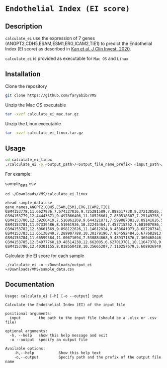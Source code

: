 * =Endothelial Index (EI score)=

** Description

=calculate_ei= use the expression of 7 genes (ANGPT2,CDH5,ESAM,ESM1,ERG,ICAM2,TIE1) to predict the Endothelial Index (EI score) as described in [[https://doi.org/10.1172/JCI136655][Kan et al. J Clin Invest. 2020]].

=calculate_ei= is provided as executable for =Mac OS= and =Linux=

** Installation

Clone the repository

#+BEGIN_SRC sh
git clone https://github.com/faryabib/VMS

#+END_SRC

Unzip the Mac OS executable

#+BEGIN_SRC sh
tar -xvzf calculate_ei_mac.tar.gz
#+END_SRC

Unzip the Linux executable

#+BEGIN_SRC sh
tar -xvzf calculate_ei_linux.tar.gz
#+END_SRC


** Usage

#+BEGIN_SRC sh
cd calculate_ei_linux
./calculate_ei -o <output_path>/<output_file_name_prefix> <input_path>/<input_file.csv>
#+END_SRC

For example:

sample_data.csv

#+BEGIN_EXAMPLE
cd ~/Downloads/VMS/calculate_ei_linux

>head sample_data.csv
gene_names,ANGPT2,CDH5,ESAM,ESM1,ERG,ICAM2,TIE1
GSM4153778,11.6627936,7.574327036,9.725281589,7.888517738,9.372130505,7.69417231,11.21008336
GSM4153779,12.44443671,9.497866406,11.18526661,7.850518607,7.25149758,9.081058762,11.92972628
GSM4153780,12.39260419,7.516861269,9.644321871,7.599887081,8.89141826,5.610776214,11.34552363
GSM4153781,11.97339486,8.51061936,10.32245464,7.457715252,7.681007086,7.216987375,
GSM4153782,12.30601569,9.898122626,11.14612824,8.458641973,8.687287341,8.906697465,11.43711602
GSM4153783,11.65130849,7.289907788,10.30179196,7.834592484,6.677682913,6.22373856,10.40676537
GSM4153784,11.66599384,11.00671694,7.530884668,9.489371876,7.360468446,6.176275173,10.19075171
GSM4153785,12.54977768,10.48514238,12.662005,6.627013701,10.11647378,9.959585933,11.67461051
GSM4153786,12.40301155,8.818550428,10.35665207,7.110257679,5.608936949,5.245584496,12.35981491
#+END_EXAMPLE

Calculate the EI score for each sample
#+BEGIN_EXAMPLE
./calculate_ei -o ~/Downloads/output_ei ~/Downloads/VMS/sample_data.csv
#+END_EXAMPLE

** Documentation

#+BEGIN_EXAMPLE
Usage: calculate_ei [-h] [-o --output] input

Calculate the Endothelial Index (EI) of the input file

positional arguments:
  input        the path to the input file (should be a .xlsx or .csv file)

optional arguments:
  -h, --help   show this help message and exit
  -o --output  specify an output file

Available options:
	-h,--help			Show this help text
	-o,--output			Specify path and the prefix of the output file name 				
#+END_EXAMPLE